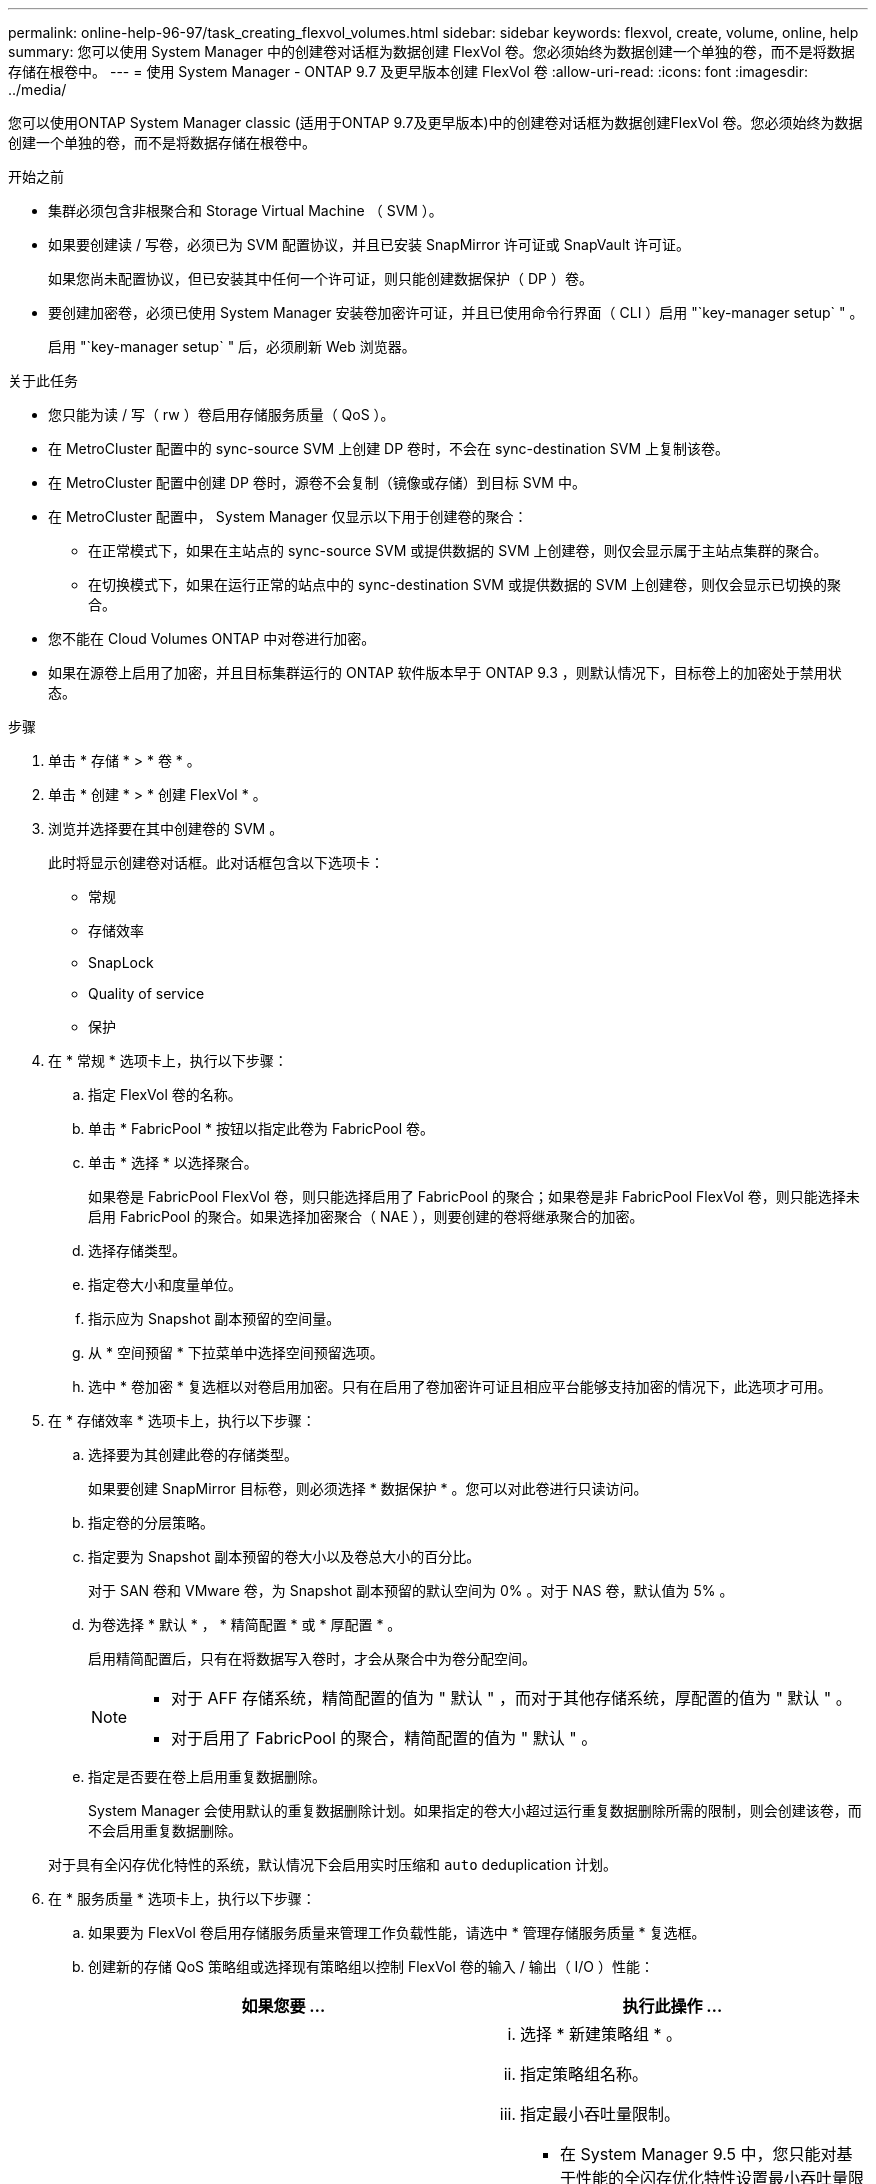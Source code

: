 ---
permalink: online-help-96-97/task_creating_flexvol_volumes.html 
sidebar: sidebar 
keywords: flexvol, create, volume, online, help 
summary: 您可以使用 System Manager 中的创建卷对话框为数据创建 FlexVol 卷。您必须始终为数据创建一个单独的卷，而不是将数据存储在根卷中。 
---
= 使用 System Manager - ONTAP 9.7 及更早版本创建 FlexVol 卷
:allow-uri-read: 
:icons: font
:imagesdir: ../media/


[role="lead"]
您可以使用ONTAP System Manager classic (适用于ONTAP 9.7及更早版本)中的创建卷对话框为数据创建FlexVol 卷。您必须始终为数据创建一个单独的卷，而不是将数据存储在根卷中。

.开始之前
* 集群必须包含非根聚合和 Storage Virtual Machine （ SVM ）。
* 如果要创建读 / 写卷，必须已为 SVM 配置协议，并且已安装 SnapMirror 许可证或 SnapVault 许可证。
+
如果您尚未配置协议，但已安装其中任何一个许可证，则只能创建数据保护（ DP ）卷。

* 要创建加密卷，必须已使用 System Manager 安装卷加密许可证，并且已使用命令行界面（ CLI ）启用 "`key-manager setup` " 。
+
启用 "`key-manager setup` " 后，必须刷新 Web 浏览器。



.关于此任务
* 您只能为读 / 写（ rw ）卷启用存储服务质量（ QoS ）。
* 在 MetroCluster 配置中的 sync-source SVM 上创建 DP 卷时，不会在 sync-destination SVM 上复制该卷。
* 在 MetroCluster 配置中创建 DP 卷时，源卷不会复制（镜像或存储）到目标 SVM 中。
* 在 MetroCluster 配置中， System Manager 仅显示以下用于创建卷的聚合：
+
** 在正常模式下，如果在主站点的 sync-source SVM 或提供数据的 SVM 上创建卷，则仅会显示属于主站点集群的聚合。
** 在切换模式下，如果在运行正常的站点中的 sync-destination SVM 或提供数据的 SVM 上创建卷，则仅会显示已切换的聚合。


* 您不能在 Cloud Volumes ONTAP 中对卷进行加密。
* 如果在源卷上启用了加密，并且目标集群运行的 ONTAP 软件版本早于 ONTAP 9.3 ，则默认情况下，目标卷上的加密处于禁用状态。


.步骤
. 单击 * 存储 * > * 卷 * 。
. 单击 * 创建 * > * 创建 FlexVol * 。
. 浏览并选择要在其中创建卷的 SVM 。
+
此时将显示创建卷对话框。此对话框包含以下选项卡：

+
** 常规
** 存储效率
** SnapLock
** Quality of service
** 保护


. 在 * 常规 * 选项卡上，执行以下步骤：
+
.. 指定 FlexVol 卷的名称。
.. 单击 * FabricPool * 按钮以指定此卷为 FabricPool 卷。
.. 单击 * 选择 * 以选择聚合。
+
如果卷是 FabricPool FlexVol 卷，则只能选择启用了 FabricPool 的聚合；如果卷是非 FabricPool FlexVol 卷，则只能选择未启用 FabricPool 的聚合。如果选择加密聚合（ NAE ），则要创建的卷将继承聚合的加密。

.. 选择存储类型。
.. 指定卷大小和度量单位。
.. 指示应为 Snapshot 副本预留的空间量。
.. 从 * 空间预留 * 下拉菜单中选择空间预留选项。
.. 选中 * 卷加密 * 复选框以对卷启用加密。只有在启用了卷加密许可证且相应平台能够支持加密的情况下，此选项才可用。


. 在 * 存储效率 * 选项卡上，执行以下步骤：
+
.. 选择要为其创建此卷的存储类型。
+
如果要创建 SnapMirror 目标卷，则必须选择 * 数据保护 * 。您可以对此卷进行只读访问。

.. 指定卷的分层策略。
.. 指定要为 Snapshot 副本预留的卷大小以及卷总大小的百分比。
+
对于 SAN 卷和 VMware 卷，为 Snapshot 副本预留的默认空间为 0% 。对于 NAS 卷，默认值为 5% 。

.. 为卷选择 * 默认 * ， * 精简配置 * 或 * 厚配置 * 。
+
启用精简配置后，只有在将数据写入卷时，才会从聚合中为卷分配空间。

+
[NOTE]
====
*** 对于 AFF 存储系统，精简配置的值为 " 默认 " ，而对于其他存储系统，厚配置的值为 " 默认 " 。
*** 对于启用了 FabricPool 的聚合，精简配置的值为 " 默认 " 。


====
.. 指定是否要在卷上启用重复数据删除。
+
System Manager 会使用默认的重复数据删除计划。如果指定的卷大小超过运行重复数据删除所需的限制，则会创建该卷，而不会启用重复数据删除。

+
对于具有全闪存优化特性的系统，默认情况下会启用实时压缩和 `auto` deduplication 计划。



. 在 * 服务质量 * 选项卡上，执行以下步骤：
+
.. 如果要为 FlexVol 卷启用存储服务质量来管理工作负载性能，请选中 * 管理存储服务质量 * 复选框。
.. 创建新的存储 QoS 策略组或选择现有策略组以控制 FlexVol 卷的输入 / 输出（ I/O ）性能：
+
|===
| 如果您要 ... | 执行此操作 ... 


 a| 
创建新策略组
 a| 
... 选择 * 新建策略组 * 。
... 指定策略组名称。
... 指定最小吞吐量限制。
+
**** 在 System Manager 9.5 中，您只能对基于性能的全闪存优化特性设置最小吞吐量限制。在 System Manager 9.6 中，您可以为策略组设置最小吞吐量限制。
**** 您不能为启用了 FabricPool 的聚合上的卷设置最小吞吐量限制。
**** 如果未指定最小吞吐量值或最小吞吐量值设置为 0 ，则系统会自动显示 "`None` " 作为值。
+
此值区分大小写。



... 指定最大吞吐量限制，以确保策略组中对象的工作负载不超过指定的吞吐量限制。
+
**** 最小吞吐量限制和最大吞吐量限制的单位类型必须相同。
**** 如果未指定最小吞吐量限制，则可以设置最大吞吐量限制，以 IOPS ， B/ 秒， KB/ 秒， MB/ 秒等为单位。
**** 如果未指定最大吞吐量值，系统将自动显示 "`无限制` " 作为值。
+
此值区分大小写。指定的单位不会影响最大吞吐量。







 a| 
选择现有策略组
 a| 
... 选择 * 现有策略组 * ，然后单击 * 选择 * 以从 " 选择策略组 " 对话框中选择现有策略组。
... 指定最小吞吐量限制。
+
**** 在 System Manager 9.5 中，您只能对基于性能的全闪存优化特性设置最小吞吐量限制。在 System Manager 9.6 中，您可以为策略组设置最小吞吐量限制。
**** 您不能为启用了 FabricPool 的聚合上的卷设置最小吞吐量限制。
**** 如果未指定最小吞吐量值或最小吞吐量值设置为 0 ，则系统会自动显示 "`None` " 作为值。
+
此值区分大小写。



... 指定最大吞吐量限制，以确保策略组中对象的工作负载不超过指定的吞吐量限制。
+
**** 最小吞吐量限制和最大吞吐量限制的单位类型必须相同。
**** 如果未指定最小吞吐量限制，则可以设置最大吞吐量限制，以 IOPS ， B/ 秒， KB/ 秒， MB/ 秒等为单位。
**** 如果未指定最大吞吐量值，系统将自动显示 "`无限制` " 作为值。
+
此值区分大小写。指定的单位不会影响最大吞吐量。



+
如果将策略组分配给多个对象，则指定的最大吞吐量将在这些对象之间共享。



|===


. 在 * 保护 * 选项卡上，执行以下步骤：
+
.. 指定是否要启用 * 卷保护 * 。
+
可以使用 FabricPool FlexGroup 卷保护非 FabricPool FlexGroup 卷。

+
可以使用非 FabricPool FlexGroup 卷来保护 FabricPool FlexGroup 卷。

.. 选择 * 复制 * 类型：


+
|===
| 如果选择的复制类型为 ... | 执行此操作 ... 


 a| 
异步
 a| 
.. * 可选： * 如果您不知道复制类型和关系类型，请单击 * 帮助我选择 * ，指定值，然后单击 * 应用 * 。
.. 选择关系类型。
+
关系类型可以是镜像，存储或镜像和存储。

.. 为目标卷选择一个集群和一个 SVM 。
+
如果选定集群运行的 ONTAP 软件版本早于 ONTAP 9.3 ，则仅会列出对等 SVM 。如果选定集群运行的是 ONTAP 9.3 或更高版本，则会列出对等 SVM 和允许的 SVM 。

.. 根据需要修改卷名称后缀。




 a| 
同步
 a| 
.. * 可选： * 如果您不知道复制类型和关系类型，请单击 * 帮助我选择 * ，指定值，然后单击 * 应用 * 。
.. 选择同步策略。
+
同步策略可以是 StrictSync 或 Sync 。

.. 为目标卷选择一个集群和一个 SVM 。
+
如果选定集群运行的 ONTAP 软件版本早于 ONTAP 9.3 ，则仅会列出对等 SVM 。如果选定集群运行的是 ONTAP 9.3 或更高版本，则会列出对等 SVM 和允许的 SVM 。

.. 根据需要修改卷名称后缀。


|===
. 单击 * 创建 * 。
. 验证您创建的卷是否包含在 * 卷 * 窗口的卷列表中。
+
此卷是使用 UNIX 安全模式创建的，其所有者拥有 UNIX 700 的 " `read write execute` " 权限。



* 相关信息 *

xref:reference_volumes_window.adoc[卷窗口]
